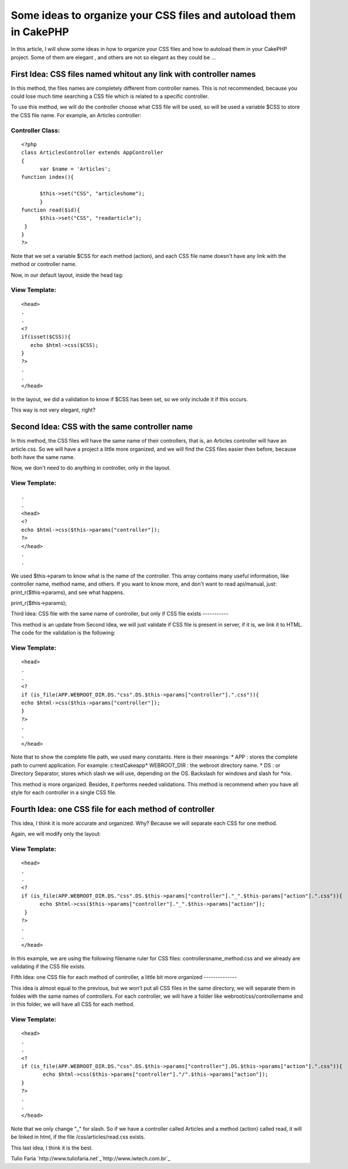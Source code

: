 Some ideas to organize your CSS files and autoload them in CakePHP
==================================================================

In this article, I will show some ideas in how to organize your CSS
files and how to autoload them in your CakePHP project. Some of them
are elegant , and others are not so elegant as they could be ...


First Idea: CSS files named whitout any link with controller names
------------------------------------------------------------------
In this method, the files names are completely different from
controller names. This is not recommended, because you could lose much
time searching a CSS file which is related to a specific controller.

To use this method, we will do the controller choose what CSS file
will be used, so will be used a variable $CSS to store the CSS file
name. For example, an Articles controller:


Controller Class:
`````````````````

::

    <?php 
    class ArticlesController extends AppController
    {
          var $name = 'Articles';
    function index(){
    
          $this->set("CSS", "articleshome");
          }
    function read($id){
          $this->set("CSS", "readarticle");
     }
    }
    ?>

Note that we set a variable $CSS for each method (action), and each
CSS file name doesn't have any link with the method or controller
name.

Now, in our default layout, inside the head tag:

View Template:
``````````````

::

    
    <head>
    .
    .
    <?
    if(isset($CSS)){
       echo $html->css($CSS);
    }
    ?>
    .
    .
    </head>

In the layout, we did a validation to know if $CSS has been set, so we
only include it if this occurs.

This way is not very elegant, right?


Second Idea: CSS with the same controller name
----------------------------------------------

In this method, the CSS files will have the same name of their
controllers, that is, an Articles controller will have an article.css.
So we will have a project a little more organized, and we will find
the CSS files easier then before, because both have the same name.

Now, we don't need to do anything in controller, only in the layout.

View Template:
``````````````

::

    
    .
    .
    <head>
    <?
    echo $html->css($this->params["controller"]);
    ?>
    </head>
    .
    .

We used $this->param to know what is the name of the controller. This
array contains many useful information, like controller name, method
name, and others. If you want to know more, and don't want to read
api/manual, just: print_r($this->params), and see what happens.

print_r($this->params);


Third Idea: CSS file with the same name of controller, but only if CSS
file exists
-----------

This method is an update from Second Idea, we will just validate if
CSS file is present in server, if it is, we link it to HTML. The code
for the validation is the following:


View Template:
``````````````

::

    
    <head>
    .
    .
    <?
    if (is_file(APP.WEBROOT_DIR.DS."css".DS.$this->params["controller"].".css")){
    echo $html->css($this->params["controller"]);
    }
    ?>
    .
    .
    </head>

Note that to show the complete file path, we used many constants. Here
is their meanings:
* APP : stores the complete path to current application. For example:
c:\testCake\app\
* WEBROOT_DIR : the webroot directory name.
* DS : or Directory Separator, stores which slash we will use,
depending on the OS. Backslash for windows and slash for *nix.

This method is more organized. Besides, it performs needed
validations. This method is recommend when you have all style for each
controller in a single CSS file.


Fourth Idea: one CSS file for each method of controller
-------------------------------------------------------

This idea, I think it is more accurate and organized. Why? Because we
will separate each CSS for one method.

Again, we will modify only the layout:

View Template:
``````````````

::

    
    <head>
    .
    .
    <?
    if (is_file(APP.WEBROOT_DIR.DS."css".DS.$this->params["controller"]."_".$this-params["action"].".css")){
          echo $html->css($this->params["controller"]."_".$this->params["action"]);
     }
    ?>
    .
    .
    </head>

In this example, we are using the following filename ruler for CSS
files: controllersname_method.css and we already are validating if the
CSS file exists.


Fifth Idea: one CSS file for each method of controller, a little bit
more organized
--------------

This idea is almost equal to the previous, but we won't put all CSS
files in the same directory, we will separate them in foldes with the
same names of controllers.
For each controller, we will have a folder like
webroot/css/controllername and in this folder, we will have all CSS
for each method.

View Template:
``````````````

::

    
    <head>
    .
    .
    <?
    if (is_file(APP.WEBROOT_DIR.DS."css".DS.$this->params["controller"].DS.$this->params["action"].".css")){
           echo $html->css($this->params["controller"]."/".$this->params["action"]);
    }
    ?>
    .
    .
    </head>

Note that we only change "_" for slash.
So if we have a controller called Articles and a method (action)
called read, it will be linked in html, if the file
/css/articles/read.css exists.

This last idea, I think it is the best.

Tulio Faria
`http://www.tuliofaria.net`_`http://www.iwtech.com.br`_

.. _http://www.iwtech.com.br: http://www.iwtech.com.br/
.. _http://www.tuliofaria.net: http://www.tuliofaria.net/

.. author:: tulio
.. categories:: articles, tutorials
.. tags:: views,Tutorials

